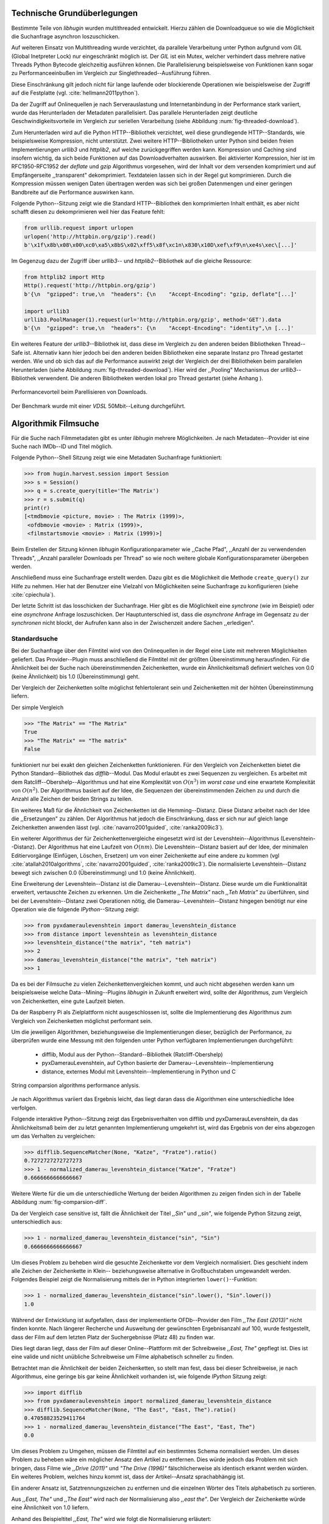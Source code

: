 ############################
Technische Grundüberlegungen
############################

Bestimmte Teile von *libhugin* wurden multithreaded entwickelt. Hierzu zählen
die Downloadqueue so wie die Möglichkeit die Suchanfrage asynchron
loszuschicken.

Auf weiteren Einsatz von Multithreading wurde verzichtet, da parallele
Verarbeitung unter Python aufgrund vom *GIL* (Global Inetpreter Lock) nur
eingeschränkt möglich ist. Der *GIL* ist ein Mutex, welcher verhindert dass
mehrere native Threads Python Bytecode gleichzeitig ausführen können. Die
Parallelisierung beispielsweise von Funktionen kann sogar zu Performanceeinbußen
im Vergleich zur Singlethreaded--Ausführung führen.

Diese Einschränkung gilt jedoch nicht für lange laufende oder blockierende
Operationen wie beispielsweise der Zugriff auf die Festplatte (vgl.
:cite:`hellmann2011python`).

Da der Zugriff auf Onlinequellen je nach Serverauslastung und Internetanbindung
in der Performance stark variiert, wurde das Herunterladen der Metadaten
parallelisiert. Das parallele Herunterladen zeigt deutliche
Geschwindigkeitsvorteile im Vergleich zur seriellen Verarbeitung (siehe
Abbildung :num:`fig-threaded-download`).

Zum Herunterladen wird auf die Python HTTP--Bibliothek verzichtet, weil diese
grundlegende HTTP--Standards, wie beispielsweise Kompression, nicht
unterstützt. Zwei weitere HTTP--Bibliotheken unter Python sind beiden freien
Implementierungen *urllib3* und *httplib2*, auf welche zurückgegriffen werden
kann.
Kompression und Caching sind insofern wichtig, da sich beide Funktionen auf das
Downloadverhalten auswirken. Bei aktivierter Kompression, hier ist im
RFC1950-RFC1952 der *deflate* und *gzip* Algorithmus vorgesehen, wird der Inhalt
vor dem versenden komprimiert und auf Empfängerseite ,,transparent"
dekomprimiert. Textdateien lassen sich in der Regel gut komprimieren. Durch die
Kompression müssen wenigen Daten übertragen werden was sich bei großen
Datenmengen und einer geringen Bandbreite auf die Performance auswirken kann.

Folgende Python--Sitzung zeigt wie die Standard HTTP--Bibliothek den
komprimierten Inhalt enthält, es aber nicht schafft diesen zu dekomprimieren
weil hier das Feature fehlt:

.. code-block:: python

   from urllib.request import urlopen
   urlopen('http://httpbin.org/gzip').read()
   b'\x1f\x8b\x08\x00\xc0\xa5\x8bS\x02\xff5\x8f\xc1n\x830\x10D\xef\xf9\n\xe4s\xec\[...]'


Im Gegenzug dazu der Zugriff über *urllib3*-- und *httplib2*--Bibliothek auf die
gleiche Ressource:

.. code-block:: python

   from httplib2 import Http
   Http().request('http://httpbin.org/gzip')
   b'{\n  "gzipped": true,\n  "headers": {\n    "Accept-Encoding": "gzip, deflate"[...]'

   import urllib3
   urllib3.PoolManager(1).request(url='http://httpbin.org/gzip', method='GET').data
   b'{\n  "gzipped": true,\n  "headers": {\n    "Accept-Encoding": "identity",\n [...]'

Ein weiteres Feature der *urllib3*--Bibliothek ist, dass diese im Vergleich zu
den anderen beiden Bibliotheken Thread--Safe ist. Alternativ kann hier jedoch
bei den anderen beiden Bibliotheken eine separate Instanz pro Thread gestartet
werden. Wie und ob sich das auf die Performance auswirkt zeigt der Vergleich der
drei Bibliotheken beim parallelen Herunterladen (siehe Abbildung
:num:`fig-threaded-download`). Hier wird der ,,Pooling" Mechanismus der
*urllib3*--Bibliothek verwendent. Die anderen Bibliotheken werden lokal pro
Thread gestartet (siehe Anhang ).

.. _fig-threaded-download

.. figure:: fig/threaded_download.png
    :alt: Performancevorteil beim Parallelisieren von Downloads.
    :width: 100%
    :align: center

    Performancevorteil beim Parellisieren von Downloads.

Der Benchmark wurde mit einer *VDSL* 50Mbit--Leitung durchgeführt.


#####################
Algorithmik Filmsuche
#####################

Für die Suche nach Filmmetadaten gibt es unter *libhugin* mehrere Möglichkeiten.
Je nach Metadaten--Provider ist eine Suche nach IMDb--ID und Titel möglich.

Folgende Python--Shell Sitzung zeigt wie eine Metadaten Suchanfrage
funktioniert:

.. code-block:: python

    >>> from hugin.harvest.session import Session
    >>> s = Session()
    >>> q = s.create_query(title='The Matrix')
    >>> r = s.submit(q)
    print(r)
    [<tmdbmovie <picture, movie> : The Matrix (1999)>,
     <ofdbmovie <movie> : Matrix (1999)>,
     <filmstartsmovie <movie> : Matrix (1999)>]

Beim Erstellen der Sitzung können *libhugin* Konfigurationparameter wie ,,Cache
Pfad", ,,Anzahl der zu verwendenden Threads", ,,Anzahl paralleler Downloads per
Thread" so wie noch weitere globale Konfigurationsparameter übergeben werden.

Anschließend muss eine Suchanfrage erstellt werden. Dazu gibt es die Möglichkeit
die Methode ``create_query()`` zur Hilfe zu nehmen. Hier hat der Benutzer eine
Vielzahl von Möglichkeiten seine Suchanfrage zu konfigurieren (siehe
:cite:`cpiechula`).

Der letzte Schritt ist das losschicken der Suchanfrage. Hier gibt es die
Möglichkeit eine *synchrone* (wie im Beispiel) oder eine *asynchrone* Anfrage
loszuschicken. Der Hauptunterschied ist, dass die *asynchrone* Anfrage im
Gegensatz zu der *synchronen* nicht blockt, der Aufrufen kann also in der
Zwischenzeit andere Sachen ,,erledigen".


Standardsuche
=============

Bei der Suchanfrage über den Filmtitel wird von den Onlinequellen in der Regel
eine Liste mit mehreren Möglichkeiten geliefert. Das Provider--Plugin muss
anschließend die Filmtitel mit der größten Übereinstimmung herausfinden. Für die
Ähnlichkeit bei der Suche nach übereinstimmenden Zeichenketten, wurde ein
Ähnlichkeitsmaß definiert welches von 0.0 (keine Ähnlichkeit) bis 1.0
(Übereinstimmung) geht.

Der Vergleich der Zeichenketten sollte möglichst fehlertolerant sein und
Zeichenketten mit der höhten Übereinstimmung liefern.

Der simple Vergleich

.. code-block:: python

    >>> "The Matrix" == "The Matrix"
    True
    >>> "The Matrix" == "The matrix"
    False


funktioniert nur bei exakt den gleichen Zeichenketten funktionieren. Für den
Vergleich von Zeichenketten bietet die Python Standard--Bibliothek das
*difflib*--Modul. Das Modul erlaubt es zwei Sequenzen zu vergleichen. Es
arbeitet mit dem Ratcliff--Obershelp--Algorithmus und hat eine Komplexität von
:math:`O(n^{3})` im *worst case* und eine erwartete Komplexität von
:math:`O(n^{2})`. Der Algorithmus basiert auf der Idee, die Sequenzen der
übereinstimmenden Zeichen zu und durch die Anzahl alle Zeichen der beiden
Strings zu teilen.

Ein weiteres Maß für die Ähnlichkeit von Zeichenketten ist die Hemming--Distanz.
Diese Distanz arbeitet nach der Idee die ,,Ersetzungen" zu zählen. Der
Algorithmus hat jedoch die Einschränkung, dass er sich nur auf gleich lange
Zeichenketten anwenden lässt (vgl. :cite:`navarro2001guided`,
:cite:`ranka2009ic3`).

Ein weiterer Algorithmus der für Zeichenkettenvergleiche eingesetzt wird ist der
Levenshtein--Algorithmus (Levenshtein--Distanz). Der Algorithmus hat eine
Laufzeit von :math:`O(nm)`. Die Levenshtein--Distanz basiert auf der Idee, der
minimalen Editiervorgänge (Einfügen, Löschen, Ersetzen) um von einer
Zeichenkette auf eine andere zu kommen (vgl :cite:`atallah2010algorithms`,
:cite:`navarro2001guided`, :cite:`ranka2009ic3`). Die normalisierte
Levenshtein--Distanz bewegt sich zwischen 0.0 (Übereinstimmung) und 1.0 (keine
Ähnlichkeit).

Eine Erweiterung der Levenshtein--Distanz ist die Damerau--Levenshtein--Distanz.
Diese wurde um die Funktionalität erweitert, vertauschte Zeichen zu erkennen.
Um die Zeichenkette *,,The Matrix"* nach *,,Teh Matrix"* zu überführen, sind bei
der Levenshtein--Distanz zwei Operationen nötig, die
Damerau--Levenshtein--Distanz hingegen benötigt nur eine Operation wie die
folgende *IPython*--Sitzung zeigt:

.. code-block:: python

    >>> from pyxdameraulevenshtein import damerau_levenshtein_distance
    >>> from distance import levenshtein as levenshtein_distance
    >>> levenshtein_distance("the matrix", "teh matrix")
    >>> 2
    >>> damerau_levenshtein_distance("the matrix", "teh matrix")
    >>> 1


Da es bei der Filmsuche zu vielen Zeichenkettenvergleichen kommt, und auch nicht
abgesehen werden kann um beispielsweise welche Data--Mining--Plugins *libhugin*
in Zukunft erweitert wird, sollte der Algorithmus, zum Vergleich von
Zeichenketten, eine gute Laufzeit bieten.

Da der Raspberry Pi als Zielplattform nicht ausgeschlossen ist, sollte die
Implementierung des Algorithmus zum Vergleich von Zeichenketten möglichst
performant sein.

Um die jeweiligen Algorithmen, beziehungsweise die Implementierungen dieser,
bezüglich der Performance, zu überprüfen wurde eine Messung mit den folgenden
unter Python verfügbaren Implementierungen durchgeführt:

    * difflib, Modul aus der Python--Standard--Bibliothek  (Ratcliff-Obershelp)
    * pyxDamerauLevenshtein, auf Cython basierte der Damerau--Levenshtein--Implementierung
    * distance, externes Modul mit Levenshtein--Implementierung in Python und C

.. _fig-stringcompare:

.. figure:: fig/algo_compare.pdf
    :alt: String comparsion algorithms.
    :width: 100%
    :align: center

    String comparsion algorithms performance anlysis.

Je nach Algorithmus variiert das Ergebnis leicht, das liegt daran dass die
Algorithmen eine unterschiedliche Idee verfolgen.

Folgende interaktive Python--Sitzung zeigt das Ergebnisverhalten von difflib und
pyxDamerauLevenshtein, da das Ähnlichkeitsmaß beim der zu letzt genannten
Implementierung umgekehrt ist, wird das Ergebnis von der eins abgezogen um das
Verhalten zu vergleichen:

.. code-block:: python

    >>> difflib.SequenceMatcher(None, "Katze", "Fratze").ratio()
    0.7272727272727273
    >>> 1 - normalized_damerau_levenshtein_distance("Katze", "Fratze")
    0.6666666666666667

Weitere Werte für die um die unterschiedliche Wertung der beiden Algorithmen zu
zeigen finden sich in der Tabelle Abbildung :num:`fig-comparsion-diff`.


.. figtable::
    :label: fig-comparsion-diff
    :caption: Ähnlichkeitswerte Ratcliff-Obershelp (links unten) und Damerau-Levenshtein (rechts oben)
    :alt: Ähnlichkeitswerte Ratcliff-Obershelp (links unten) und Damerau-Levenshtein (rechts oben)

    +---------------+--------------+------------+--------------+---------------+
    |               | **Superman** | **Batman** | **Iron-Man** | **Spiderman** |
    +===============+==============+============+==============+===============+
    | **Superman**  | 1.0          | 0.38       | 0.25         | 0.67          |
    +---------------+--------------+------------+--------------+---------------+
    | **Batman**    | 0.43         | 1.0        | 0.25         | 0.33          |
    +---------------+--------------+------------+--------------+---------------+
    | **Iron-Man**  | 0.38         | 0.29       | 1.0          | 0.22          |
    +---------------+--------------+------------+--------------+---------------+
    | **Spiderman** | 0.82         | 0.4        | 0.35         | 1.0           |
    +---------------+--------------+------------+--------------+---------------+

Da der Vergleich case sensitive ist, fällt die Ähnlichkeit der Titel *,,Sin"*
und *,,sin"*, wie folgende Python Sitzung zeigt, unterschiedlich aus:

.. code-block:: python

    >>> 1 - normalized_damerau_levenshtein_distance("sin", "Sin")
    0.6666666666666667

Um dieses Problem zu beheben wird die gesuchte Zeichenkette vor dem Vergleich
normalisiert. Dies geschieht indem alle Zeichen der Zeichenkette in Klein--
beziehungsweise alternative in Großbuchstaben umgewandelt werden. Folgendes
Beispiel zeigt die Normalisierung mittels der in Python integrierten
``lower()``--Funktion:

.. code-block:: python

    >>> 1 - normalized_damerau_levenshtein_distance("sin".lower(), "Sin".lower())
    1.0

Während der Entwicklung ist aufgefallen, dass der implementierte OFDb--Provider
den Film *,,The East (2013)"* nicht finden konnte. Nach längerer Recherche und
Ausweitung der gewünschten Ergebnisanzahl auf 100, wurde festgestellt, dass der
Film auf dem letzten Platz der Suchergebnisse (Platz 48) zu finden war.

Dies liegt daran liegt, dass der Film auf dieser Online--Plattform mit der
Schreibweise *,,East, The"* gepflegt ist. Dies ist eine valide und nicht
unübliche Schreibweise um Filme alphabetisch schneller zu finden.

Betrachtet man die Ähnlichkeit der beiden Zeichenketten, so stellt man fest,
dass bei dieser Schreibweise, je nach Algorithmus, eine geringe bis gar keine
Ähnlichkeit vorhanden ist, wie folgende *IPython* Sitzung zeigt:

.. code-block:: python

    >>> import difflib
    >>> from pyxdameraulevenshtein import normalized_damerau_levenshtein_distance
    >>> difflib.SequenceMatcher(None, "The East", "East, The").ratio()
    0.47058823529411764
    >>> 1 - normalized_damerau_levenshtein_distance("The East", "East, The")
    0.0

Um dieses Problem zu Umgehen, müssen die Filmtitel auf ein bestimmtes Schema
normalisiert werden. Um dieses Problem zu beheben wäre ein möglicher Ansatz den
Artikel zu entfernen. Dies würde jedoch das Problem mit sich bringen, dass Filme
wie *,,Drive (2011)"* und *"The Drive (1996)"* fälschlicherweise als identisch
erkannt werden würden. Ein weiteres Problem, welches hinzu kommt ist, dass der
Artikel--Ansatz sprachabhängig ist.

Ein anderer Ansatz ist, Satztrennungszeichen zu entfernen und die einzelnen
Wörter des Titels alphabetisch zu sortieren.

Aus *,,East, The"* und *,,The East"* wird nach der Normalisierung also *,,east
the"*. Der Vergleich der Zeichenkette würde eine Ähnlichkeit von 1.0 liefern.

Anhand des Beispieltitel *,,East, The"* wird wie folgt die Normalisierung
erläutert:

    1. Titel auf Kleinschreibung runter brechen →  ``'east, the'``
    2. Satztrennungszeichen wie ,,,", ,,-" und ,,:" werden entfernt → ``'east the'``
    3. Titel anhand der Leerzeichen aufbrechen und in Liste umwandeln → [``'east'``, ``'the'``]
    4. Liste alphabetisch sortieren und in Zeichenkette umwandeln → ``'east the'``

Wendet man diesen Ansatz auf ,,The East" und ,,East, The" an so erhält man in
beiden Fällen die Zeichenkette "east the". Die Umsetzung des Algorithmus bei der
Titelsuche löst das Problem beim OFDb--Provider. Der eben genannte Film wird
durch die Normalisierung gefunden und erscheint an der ersten Position.

Diese Vorgehensweise Normalisiert ebenso die Personensuche. Hier wird
beispielsweise der Name *,,Emma Stone"* und *,,Stone, Emma"* in beiden Fällen zu
der Zeichenkette ``'emma stone'``.

Die Anpassungen beim Zeichenkettenvergleich wirken sich auf die Performance aus.
Abbildung :num:`fig-finalstringcompare` zeigt den Performanceunterschied zum
ursprünglichen Algorithmus.

.. _fig-finalstringcompare:

.. figure:: fig/adjusted_algo_compare.pdf
    :alt: String comparsion algorithms.
    :width: 100%
    :align: center

    Angepasster Damerau-Levenshtein Algorithmus

.. raw:: Latex


Ein weiterer Punkt der bei der Suche von Filmen mit angegeben werden kann ist
das Erscheinungsjahr. Dieses wird verwendet um Suchergebnisse genauer zu
filtern. Wird der Titel und ein Erscheinungsjahr bei der Suche angegeben, so
kann der ,,richtige" Film näherungsweise durch das Erscheinungsjahr ermittelt
werden. Beispielsweise der Film ,,Drive (1997)", wenn hier zusätzlich das Jahr
,,2000" bei der Suche angegeben wird, für einen Film der vor ca. 10 Jahren
erschienen ist. Wird an erster Stelle jedoch der Film *,,Drive (2011)"*
erscheinen, da hier der Zeichenkettenunterschied geringer ist im Vergleich zur
Zeichenkette ,,1997". Folgende Python--Sitzung zeigt die Problematik:

.. code-block:: python

   >>> 1 - normalized_damerau_levenshtein_distance("Drive 2000", "Drive 2011")
   0.8
   >>> 1 - normalized_damerau_levenshtein_distance("Drive 2000", "Drive 1997")
   0.6

Bei separaten Betrachtung der Zeichenkette für das Jahr würde die Differenz noch
größer ausfallen, da die beiden Zeichenketten ,,1997" und "2000" keine
Ähnlichkeit aufweisen, die Zeichenketten ,,2000" und ,,2011" eine Ähnlichkeit
von 0.5 aufweisen würden.

Logisch betrachtet ist das Jahr ,,1997" jedoch viel näher an dem Gesuchten
Erscheinungsjahr. Was in Beispiel darauf hindeuten würde dass der Benutzer das
Exakte Jahr nicht mehr wusste, jedoch den Zeitraum mit einer Abweichung von drei
Jahren angeben konnte.

Die genannte Problematik äußert sich beispielsweise auch bei Film--Remakes oder
Filmen die beispielsweise mit einer Ungenauigkeit von +/- 1 Jahr auf einer
Plattform eingepflegt wurden. Dies passiert, laut Beobachtung des Autors,
manchmal wenn ein Film national Erfolg hatte und im Folgejahr dann International
publik wird. Hier kam es in der Vergangenheit zu Differenzen die bei der Pflege
der Metadaten aufgefallen sind. Dass dieser Umstand weiterhin präsent ist, zeigt
die Auswertung der der Stichprobe der Metadaten mehrerer Onlinequellen, siehe
Vergleich Metadaten verschiedener Onlinequellen.

Um das Problem ,,abzumildern" wird beim Selektieren der Ergebnisse das Jahr
einzeln betrachtet. Hier wird mittels der Fusionierungsfunktion

.. .. math::

..    penalty(year_a, year_b) = 1 - \frac{|year_a - year_b|}{max\left{year_a, year_b\right}

Strafwertung errechnet welche mit dem Raiting der Zeichenkette Multipliziert
wird. Somit wird eine geringe Jahresdifferenz nach oben oder unten nur sehr
gering bewertet. Je höher jedoch der Abstand zum angegebenen Jahr, desto höher
ist die Strafwertung. Das Jahr fließt jedoch nicht so stark in die Wertung ein,
es wird hier lediglich zur Unterstützung beim Filtern der Ergebnismenge
verwendet.


.. figtable::
    :label: fig-rating
    :caption: Vergleich Rating von Suchergebnissen mit und ohne Jahresgewichtung.
    :alt: Vergleich Rating von Suchergebnissen mit und ohne Jahresgewichtung.
    :spec: l | l | l

    +------------------+---------------------------+----------------------------+
    | **Titel**        | **Rating mit Gewichtung** | **Rating ohne Gewichtung** |
    +==================+===========================+============================+
    | Matrix 1999      | 1.0                       | 1.0                        |
    +------------------+---------------------------+----------------------------+
    | Matrix 2000      | 0.983                     | 0.636                      |
    +------------------+---------------------------+----------------------------+
    | Matrix 1997      | 0.967                     | 0.909                      |
    +------------------+---------------------------+----------------------------+
    | Matrix 2001      | 0.967                     | 0.636                      |
    +------------------+---------------------------+----------------------------+
    | Matrix, The 1999 | 0.7                       | 0.538                      |
    +------------------+---------------------------+----------------------------+
    | The Matrix 2013  | 0.467                     | 0.467                      |
    +------------------+---------------------------+----------------------------+
    | The East 1999    | 0.438                     | 0.538                      |
    +------------------+---------------------------+----------------------------+


Abbildung :num:`fig-rating` zeigt am Beispiel vom Film *,,Matrix 1999"* , wie
sich die Gewichtung positiv auf das Filtern der Suchergebnisse auswirkt.

IMDb--ID Suche
==============

Ob die Suche nach der IMDb--ID möglich ist hängt von der jeweiligen Onlinequelle
ab. Onlinequellen wie TMDb, OFDb oder auch OMDb unterstützen direkt die Suche
über die IMDB--ID. Andere Onlinequellen wie das filmstarts-- oder
Videobuster--Portal unterstützen keine Suche über IMDb--ID. Es ist prinzipiell
nur eine Suche über IMDb--ID möglich wenn diese von der jeweiligen Onlinequelle
direkt angeboten wird.

Um dieses Problem abzumildern und eine onlinequellenübergreifende Möglichkeit
über die IMDb--ID zu ermöglichen bietet die *libhugin--harvest*--Bibliothek die
Möglichkeit den sogenannten ,,Lookup--Mode" zu aktivieren.

Hierbei wird intern vor der Metadatensuche ein sogenannter *Lookup* durchgeführt
um zu der gesuchten IMDB--ID den passenden Filmtitel zu ermitteln. Prinzipiell
gibt es hier die Möglichkeit über eine Suche auf *IMDb.com* den Entsprechenden
Titel zu ermitteln. Die Filme auf der Seite sind jeweils unter der jeweiligen
IMDb--ID eingepflegt. Eine URL für den Film mit der IMDb--ID ``tt1602613`` für
den Film *,,Only god forgives (2013)"* ist wie folgt aufgebaut:

    * http://www.imdb.com/title/tt1602613

Wenn also der *Lookup--Mode* aktiviert wird, wird vor dem eigentlichen
Herunterladen über die Provider ein *Loockup* über ``http://imdb.com``
getriggert. Hierbei wird die URL aus der zu suchenden ID zusammengesetzt und
ein IMDb Anfrage darüber gestartet. Anschließend wird auf den zurückgelieferten
Inhalt ein Regulärer Ausdruck ausgeführt, welcher die Zeichenketten bestehend
aus "<Titelname> <(4-stellige Jahreszahl)>", extrahiert.

Der algorithmische Ansatz schaut unter Python wie folgt aus:

.. code-block:: python

   >>> imdbid = "tt1602613"  # id for only god forgives
   >>> request = requests.get('http://www.imdb.com/title/{}'.format(imdbid))
   >>> title, year = re.search('\>(.+?)\s*\((\d{4})', request.text).groups()
   >>> print(title, year)
   'Only God Forgives 2013'


Unschärfesuche
==============

Die Onlinequellen der implementierten Provider, TMDb, IMDb, OFDb, OMDb,
Filmstarts und Videobuster benötigen exakte Suchanfragen. Bei einem Tippfehler
wie *,,Only good forgives"* (Originaltitel: *,,Only god forgives"*), wird der Film
von den genannten Online--Plattformen nicht gefunden. Diesen Fehler clientseitig
zu beheben ist schwierig, man müsste eine große Datenbank an Filmtitel pflegen
und aktuell halten, und könnte so mit Hilfe dieser den Fehler vom Benutzer
korrigieren indem alternativ die ähnlichste Zeichenkette aus der Datenbank
nehmen würde. Mit der normalisierten Damerau--Levenshtein Ähnlichkeit die
*libhugin* zum Zeichenkettenvergleich anbietet hätte die falsche Anfrage eine
Ähnlichkeit von 0.94.

Eine lokale beziehungsweise zentrale Datenbank aufzubauen wäre möglich, da die
Informationen beziehungsweise Metadaten Online auf vielen Plattformen verfügbar
sind. Diese Datenbank aktuell zu halten ist jedoch schwierig, da nicht bekannt
ist auf welchen Plattformen ein Film überhaupt gepflegt ist beziehungsweise wie
aktuell die gepflegten Informationen sind.

Um dieses Problem trotz der genannten Schwierigkeiten zu lösen bedient sich
*libhugin* eines anderen Ansatzes. *Libhugin* delegiert die Information, wie es
ein Mensch auch machen würde, an eine Suchmaschine. In konkreten Fall wird ein
hierbei ein *Lookup* über die Suchmaschine von Google getriggert.

Über die *,,I'm Feeling Lucky"*--Funktionalität erlaubt es Google über Parameter
die Suchanfrage so zu konfigurieren, dass als Antwort keine Liste mit
Suchergebnissen zurückgeliefert wird, sondern die Seite mit der höchsten
Übereinstimmung zum Suchergebnis. Hierzu muss die Suchanfrage die Option
``btnI=1`` als URL--Queryparameter enthalten. Folgendes Beispiel zeigt die
Suchanfrage zum Wikipedia--Artikel ,,Hauskatze" mit Parameter für die *,,I'm
Feeling Lucky"*--Funktionalität:

    * http://www.google.com/search?hl=de&q=Hauskatze&btnI=1

Gibt man diese URL direkt im Browser ein, so wird direkt der Wikipedia--Artikel
zur Hauskatze [#f1]_ angezeigt.

*Libhugin* bedient sich dieser Funktionalität und führt einen *Lookup* mit den
Parametern *Filmtitel*, *Erscheinungsjahr*, *imdb* und *movie*. Anschließend
wird die zurückgegebene URL betrachtet, und aus dieser die IMDb--ID extrahiert.

Folgende *IPython*--Sitzung zeigt den Ansatz:

.. code-block:: python


    >>> fmt = 'http://www.google.com/search?hl=de&q={title}+{year}+imdb+movie&btnI=1'
    >>> url = requests.get(fmt.format(title='Drive', year='2011'))).url
    >>> imdbid = re.findall('\/tt\d*/', url)
    >>> imdbid.pop().strip('/')
    'tt0780504'

Hier wurde der Ansatz gewählt die IMDb--ID aus der URL mit einem Regulärem
Ausdruck zu parsen. Dies erspart das parsen des kompletten Dokuments.
Anschließen wird die Suche mit der IMDb--ID normal fortgesetzt. Alternativ wäre
hier der Ansatz über dem Filmtitel, wie beim IMDb--ID zu Titel *Lookup* möglich.


Normalisierung der Metadaten
============================

Die Normalisierung der Metadaten aus unterschiedlichen Quellen ist sehr
schwierig, da es bei den Filmmetadaten keinen einheitlichen Standard gibt. Um
fehlerhafte oder fehlende Metadaten über unterschiedliche Quellen zu ergänzen,
müssen die Metadaten normalisiert werden. Dieses Problem wird nun Anhand vom
Genre Attribut, welches in der internen Metadaten--Datenbank des XBMC abgelegt
wurde, beispielhaft erklärt.

Wird beispielsweise der Spielfilm ,,The Matrix (1999)" über drei verschiedene
Onlinequellen bezogen, so erhält man, falls das Genre ,,Science Fiction" bei den
jeweiligen Quellen gepflegt wurde, oft eine unterschiedliche Schreibweise.

    * TMDb (www.themoviedb.org): Science Fiction
    * IMDb (www.imdb.com): Sci--Fi
    * OFDb (www.ofdb.de): Science--Fiction

Wird nun der Film ,,The Matrix (1999)" über TMDb bezogen und der Film ,,Matrix
Revolutions (2003)" über IMDb, weil er beispielsweise bei TMDb nicht gepflegt
ist, so wird in diesem Fall das Genre mit den zwei unterschiedlichen
Schreibweisen ,,Science Fiction" und ,,Sci--Fi" bezogen.

Durch diesen Umstand werden die Genreinformation redundant in der Datenbank
XBMC--Center abgelegt. Es ist nicht mehr möglich dieses Filmgenre eindeutig
zu identifizieren. Es ist somit weder eine Gruppierung nach diesem Genre noch
eindeutige eindeutige Filterung möglich.

Dieses Problem betrifft grundsätzlich alle Filmmetadaten Attribute, jedoch
lassen sich andere Attribute wie die Inhaltsbeschreibung problemlos austauschen,
diese von Natur aus individuell und sich somit nicht normalisieren lässt.

Da das Filmgenre, neben der Inhaltsbeschreibung, zu den wichtigsten
Auswahlkriterien bei Filmen zählt, wurde hier bei *libhugin* ein statisches
Konzept der Normalisierung umgesetzt.

Die Normalisierung bei *libhugin* bildet hierzu jedes Genre einer Onlinequelle
auf einem Globalen Genre ab. Die Normalisierung erfolgt über eine statische
Genre--Tabelle, welche der Autor eines Provider--Plugins (Plugin um eine
bestimmte Onlinequellen anzusprechen) bereitstellen muss. Der Nachteil dieser
Variante ist, dass das Genre--Spektrum der Onlinequelle bekannt sein muss.

Das Provider Genre wird über einen Index auf einem globalen Genre abgebildet.
Die Abbildung :num:`fig-genrenorm` zeigt konzeptuell die Vorgehensweise beim
,,Normalisieren" der Genreinformationen am Beispiel von OFDb.

.. _fig-genrenorm

.. figure:: fig/genre_norm.pdf
    :alt: Normalisierung der Genreinformationen anhand statischer Mapping-Tabellen.
    :width: 100%
    :align: center

    Normalisierung der Genreinformationen anhand statischer Mapping-Tabellen.

Wird keine ,,Genremapping--Tabelle" bereitgestellt, so kann das Genre nicht
normalisiert werden. In diesem Fall kann es zu der oben genannten Problematik
kommen. Das Genremapping muss pro Sprache gepflegt werden, der Prototyp besitzt
im aktuellen Zustand eine globale Genre--Tabelle für die deutsche und die
englische Sprache.

Ein weiterer Ansatz bei der Genrenormalisierung war die automatische Erkennung
des Genres Anhand der Wortähnlichkeit. Dies erwies sich jedoch als nicht
praxistauglich. Eine automatische Genreerkennung benötigt eine Wortschatz aus
Referenz--Genres, mit welchen das ,,unbekannte" Provider--Genre verglichen werden
muss. Bei Genres wie Science Fiction, Drama oder Thriller funktioniert das
System noch relativ gut, komme aber seltene oder unbekannte Genrenamen wie
,,Mondo" oder ,,Suspense" hinzu, kann je nach Referenz--Wortschatz keine
Übereinstimmung mehr erfolgen. Hier wäre noch eine semiautomatischer Ansatz
denkbar, welcher automatisiert Genres erkennt und im Fall eines Unbekannten
Genres dieses in eine Liste aus nicht zugeordneten Genres hinzufügt, welche dann
vom Benutzer ,,korrigiert" werden kann. Dies ist jedoch bei einer
Software--Bibliothek wie sie durch *libhugin* bereitgestellt wird, weniger
praktikabel.

Ein weiteres Problem das hier jedoch hinzu kommt ist, dass das ,,Genre" an sich
in keiner Form standardisiert ist. Je nach Onlinequelle gibt es
Genrebezeichnungen wie Animationsfilm oder Kinderfilm, welche jedoch im engeren
Sinne aber nicht zum ,,Filmgenre"--Begriff gezählt werden dürften. Des Weiteren
kommt hinzu, dass über die Jahre immer wieder neue Genre entstanden sind. Hier
muss also durch den Endbenutzer sichergestellt werden welches Globale Mapping
verwendet werden soll.



Suchstrategien
==============

Der Prototyp der Bibliothek unterstützt zwei verschiedene Suchstrategien. Eine
*,,deep"*--Strategie und eine *,,flat"*--Strategie. Diese beiden Strategien
sollen dem Benutzer die Kontrolle über die ,,Suchtrefferart" geben.

Jedes Provider--Plugin hat  eine vom Benutzer vergebene Priorität. Dieses ist im
Prototypen von *libhugin* manuell vergeben worden. Die Priorität ist ein
Integer--Wert im Bereich 0-100. Je höher die Priorität desto mehr wird ein
Provider beim abschließenden Filtern der Ergebnisse berücksichtigt.

Die gefundenen Ergebnisse können einerseits nach Provider--Priorität betrachtet
oder aber nach ,,Ergebnisqualität" betrachtet werden. Aus diesem Grund wurde die
*,,deep"*-- und die *,,flat"*--Suchstrategie implementiert.

Die *,,deep"*--Strategie sortiert die Provider nach Priorität und die Ergebnisse
innerhalb der jeweiligen Provider nach Übereinstimmung mit dem Suchstring.
Anschließend werden die Ergebnisse angefangen beim Provider mit der höchsten
Priorität zurückgeliefert bis die gewünschte Anzahl an Ergebnissen zurückgegeben
wurde.

Das folgende Beispiel zeigt das tatsächliche Ergebnis der im *libhugin*--Prototyp
implementierten ,,deep" Strategie:

.. code-block:: python

    >>> from hugin.harvest.session import Session
    >>> s = Session()
    >>> q = s.create_query(title="drive", amount=7, strategy='deep')
    >>> s.submit(q)
    [<tmdbmovie <movie, picture> : Drive (2011)>,
     <tmdbmovie <movie, picture> : Drive (1998)>,
     <tmdbmovie <movie, picture> : Drive (2002)>,
     <ofdbmovie <movie> : Drive (2011)>,
     <ofdbmovie <movie> : Drive [Kurzfilm] (2011)>,
     <ofdbmovie <movie> : Drive (1997)>,
     <filmstartsmovie <movie> : Drive (2011)>]

.. _fig-searchstrategy:

.. figure:: fig/searchstrategy.pdf
    :alt: Suchstrategien. Suche nach dem Film ,,Drive (2011)" mit der Begrenzung der Suchergebnisse auf fünf.
    :width: 80%
    :align: center

    Suchstrategien. Suche nach dem Film ,,Drive (2011)" mit der Begrenzung der Suchergebnisse auf fünf.

Bei der *,,flat"*--Strategie werden die Provider und Ergebnisse auf die gleiche
Art wie bei der *,,deep"*--Strategie sortiert. Anschließend werden aber jeweils
die Ergebnisse mit der größten Übereinstimmung iterativ, angefangen beim
Provider mit der höchsten Priorität, zurückgeliefert bis die gewünschte Anzahl
erreicht ist. Abbildung :num:`fig-searchstrategy` visualisiert die
Vorgehensweise der beiden Strategien.

Das folgende Beispiel zeigt das tatsächliche Ergebnis der im *libhugin*--Prototyp
implementierten ,,flat" Strategie:

.. code-block:: python

    >>> from hugin.harvest.session import Session
    >>> s = Session()
    >>> q = s.create_query(title="drive", amount=7, strategy='flat')
    >>> s.submit(q)
    [<tmdbmovie <movie, picture> : Drive (2011)>,
     <ofdbmovie <movie> : Drive (2011)>,
     <filmstartsmovie <movie> : Drive (2011)>,
     <omdbmovie <movie> : Drive (2011)>,
     <videobustermovie <movie> : Drive (2011)>,
     <tmdbmovie <movie, picture> : Drive (1998)>,
     <ofdbmovie <movie> : Drive [Kurzfilm] (2011)>]



Libhugin harvest Plugins
========================

Die bisher erläuterten Ansätze und Algorithmen werden direkt durch *libhugin*
realisiert oder als Hilfsfunktionen bereitgestellt. Des weiteren wurden
Postprocessor--Plugins geschrieben, welche weitere Probleme der
Metadatenbeschaffung angehen. Ob der Benutzer ein Plugin nutzen möchte
beziehungsweise welche Plugins der Benutzer nutzen möchte bleibt ihm überlassen.
Durch die einfach gestalteten Schnittstellen ist es problemlos möglich
*libhugin* um ein eigenes Plugin mit gewünschter Funktionalität zu erweitern.

Das Postprocessor--Plugin *,,Compose"* ist ein Plugin welches es erlaubt dem
Benutzer verschiedene Metadatenquellen zusammen zu führen. Dies ist im
*libhugin* Protoypen auf zwei verschiedene Arten möglich.

Das ,,automatische" Zusammenführen der Daten, hierbei werden die gefundenen
Suchergebnisse nach IMDb--ID gruppiert. Dies ,,garantiert", dass die Metadaten
nur zwischen gleichen Filmen ausgetauscht werden.

Findet der höchstpriorisierte Provider Metadaten zu einem Film, fehlt jedoch die
Inhaltsbeschreibung, so wird diese, durch den nächst niedriger priorisierten
Provider der eine Inhaltsbeschreibung besitzt, ergänzt. Abbildung :num:`compose`
zeigt grob das Konzept des *Compose*--Plugins. Zuerst wird eine
Ergebnisobjekt--Kopie vom Provider mit der höchsten Priorität erstellt,
anschließend werden fehlende Attribute durch Attribute der anderen
Ergebnisobjekte ergänzt soweit diese vorhanden sind. Dabei erfolgt die Suche
*iterativ*, anfangend beim Provider mit der nächst niedrigeren Priorität.

.. _fig-compose

.. figure:: fig/compose.pdf
    :alt: Automatisches ergänzen fehlender Attribute mittels Compose-Plugin mit Genre Zusammenführung
    :width: 80%
    :align: center

    Automatisches ergänzen fehlender Attribute mittels Compose-Plugin mit Genre Zusammenführung

Nach dem Befüllen der fehlenden Attribute wird das Genre zusammengeführt.
Dies passiert indem die normalisierten Genres der verschiedenen
Provider--Ergebnisse zu einer Liste aus Genres dieser zusammengeführt werden.

Eine zweite Möglichkeit neben dem automatischen Zusammenführen von Attributen
verschiedener Provider ist die Angabe eine benutzerdefinierten Profilmaske.
Diese Profilmaske ist eine Hash--Tabelle mit den jeweiligen Attributen als
Schlüssel und den gewünschten Providern als Wert. Folgende Python Notation gibt
an, dass der Standardanbieter TMDb sein soll und die Inhaltsbeschreibung immer
vom Provider OFDb befüllt, wenn dieser keine besitzt soll das Ergebnis des
OMDb--Provider genommen werden.

.. code-block:: python

   profile_mask = {
        'default':['tmdbmovie'],            # Grundkopie von TMDb
        'plot': ['ofdbmovie', 'omdbmovie']  # Plot von ofdb oder omdb
   }

Um die Postprocessor--Plugins vollständig zu benennen, existiert noch ein
*,,Trim"*--Plugin. Dieses iteriert über alle Attribute eines Ergebnisobjekts und
entfernt dabei mittels der Python ``strip()``--Funktion die führenden und
nachstehenden Leerzeichen.

Auf weitere Algorithmik welche innerhalb der Converter--Plugins realisiert ist
wird aufgrund ihrer Einfachheit nicht weiter eingegangen. Hier werden jeweils
nur Formatierungen der Ergebnisobjekte in ein bestimmtes Ausgabeformat wie
beispielsweise XML, durchgeführt.

Libhugin analyze plugins
========================

Der *libhugin--analyze* Teil der Bibliothek ist für das nachträgliche bearbeiten
von Metadaten gedacht. Insbesondere ist dieser Teil der Bibliothek konzipiert
worden um automatisiert große Filmsammlungen von mehreren hundert Filmen
möglichst automatisiert mit wenig Aufwand pflegen zu können. Dabei werden die
Daten mittels eine import/export--Funktion, die vom Benutzer bereitgestellt
werden muss, in eine interne Datenbank importiert. Auf diesen Metadaten können
dann Analysen sowie Modifikationen durchgeführt werden. Anschließend werden die
modifizierten Daten mit Hilfe der vom Benutzer bereitgestellten Funktion wieder
in das Produktivsystem exportiert.

Die Analyzer--Plugins analysieren die Metadaten und schreiben die neu gewonnenen
Informationen in eine dafür vorgesehene Liste.

**Keywordextract--Plugin**: Plattformen wie TMDb bieten neben den eigentlichen
Metadaten auch oft zusätzliche Informationen zu Filmen. Ein Attribut, welches
beim ,,Stöbern" oder der Auswahl eines Filmes hilfreich sein kann, sind
Schlüsselwörter.

Alternativ zu Providern die Schlüsselwörter für Filme anbieten, gibt es auch die
Möglichkeit Schlüsselwörter aus Texten automatisiert zu Extrahieren. Hier zu
gibt es eine verschiedene Algorithmen, jedoch werden hier zur Extraktion der
Schlüsselwörter meistens sprachabhängige Korpora (Wort--Datenbanken) benötigt
(vgl. :cite:`steinautomatische`).

Ein weiterer Algorithmus der ohne Korpus auskommt und dabei ähnlich gute
Ergebnisse wie die korporabasierten Algorithmen liefert, ist der
RAKE--Algorithmus (Rapid Automatic Keyword Extraction), vgl.
:cite:`rose2010automatic`, :cite:`berry2010text`.

Hier wurde eine bereits existierende Implementierung in Kooperation mit dem
Kommilitonen, Christopher Pahl, reimplementiert. Hier wird der Algorithmus zur
Extraktion von Schlüsselwörtern aus Liedtexten verwendet, vgl :cite:`bacpahl`.
Der Algorithmus wurde um das automatische Laden einer *Stoppwortliste* und einen
*Stemmer* erweitert.

*Stoppwörter*, sind Wörter die sehr häufig auftreten und somit keine Relevanz
für die Erfassung des Dokumentinhalts besitzen.  Libhugin verwendet hier die
Stoppwortlisten verschiedener Sprachen von der Université de Neuchâtel [#f2]_.

*Stemming* ist ein Verfahren im Information Retrieval bei dem die Wörter auf
ihren gemeinsamen Wortstamm zurückgeführt werden.

Die Funktionsweise des RAKE--Algorithmus, analog zu :cite:`bacpahl`:

1. Aufteilung des Eingabetextes in Sätze anhand von Interpunktionsregeln.
2. Extrahieren von *Phrasen* aus den jeweiligen Sätzen. Eine *Phrase* ist eine Sequenz aus nicht Stoppwörtern.
3. Berechnung eines *Scores* für jedes Wort einer *Phrase* aus dem *Degree* und
   der *Frequency* eines Wortes. :math:`P`  entspricht der Menge aller Phrasen,
   :math:`\vert p\vert` ist die Anzahl der Wörter einer Phrase.


   .. math::

      degree(word) = \sum_{p \in P} \left\{\begin{array}{cl} \vert p\vert, & \mbox{falls } word \in p\\ 0, & \mbox{sonst} \end{array}\right.

   .. math::

      frequency(word) = \sum_{p \in P} \left\{\begin{array}{cl} 1, & \mbox{falls } word \in p\\ 0, & \mbox{sonst} \end{array}\right.

   .. math::

      score(word) = \frac{degree(word)}{frequency(word)}


4. Berechnung des *Scores* für jede Phrase. Dieser definiert sich durch die
   Summe aller Wörter--*Scores* innerhalb einer Phrase.


Im Gegensatz zur Extraktion von Schlüsselwörtern aus Liedtexten werden bei der
Extraktion aus der Film--Inhaltsbeschreibung die Sätzen nur anhand von
Interpunktionsregeln getrennt, Zeilenumbrüche zählen hier nicht als
Trennzeichen.

Folgende Inhaltsbeschreibung findet sich für den Film :math:`\pi` (1998) auf
TMDb:

    *Mathematikgenie Max Cohen steht kurz vor der Entschlüsselung eines numerischen
    Systems, das die Struktur von Zufall und Chaos aufdecken könnte. Mit diesem Code
    ließen sich nicht nur die Abläufe des Universums erklären, sondern auch
    Börsenbewegungen voraussagen. Bald sieht sich Max durch skrupellose
    Wall-Street-Haie verfolgt, aber auch eine religiöse Sekte und der Geheimdienst
    sind ihm auf den Fersen. Seine mentale Gesundheit leidet, er schlingert mehr und
    mehr in den Wahnsinn. Als es ihm gelingt, den 216-stelligen Code zu knacken,
    macht er eine Entdeckung, für die alle bereit sind, ihn zu töten...*

Tabelle :num:`fig-keywords` zeigt die relevanten (*Score* > 1.0) Schlüsselwörter
die aus dem oben genannten Text mittels RAKE--Algorithmus extrahiert wurden.

.. figtable::
    :label: fig-keywords
    :caption: Extrahierte Schlüsselwörter aus der Inhaltsbeschreibung des Films Pi (1998).
    :alt: Extrahierte Schlüsselwörter aus der Inhaltsbeschreibung des Films Pi (1998).

    +-----------+----------------------------------------------+
    | **Score** | **Schlüsselwörter**                          |
    +===========+==============================================+
    | 14.500    | ('mathematikgenie', 'max', 'cohen', 'steht') |
    +-----------+----------------------------------------------+
    | 9.000     | ('mentale', 'gesundheit', 'leidet')          |
    +-----------+----------------------------------------------+
    | 4.000     | ('code', 'ließen')                           |
    +-----------+----------------------------------------------+
    | 4.000     | ('börsenbewegungen', 'voraussagen')          |
    +-----------+----------------------------------------------+
    | 4.000     | ('chaos', 'aufdecken')                       |
    +-----------+----------------------------------------------+
    | 4.000     | ('numerischen', 'systems')                   |
    +-----------+----------------------------------------------+
    | 4.000     | ('haie', 'verfolgt')                         |
    +-----------+----------------------------------------------+
    | 4.000     | ('universums', 'erklären')                   |
    +-----------+----------------------------------------------+
    | 4.000     | ('stelligen', 'code')                        |
    +-----------+----------------------------------------------+
    | 4.000     | ('religiöse', 'sekte')                       |
    +-----------+----------------------------------------------+
    | 4.000     | ('skrupellose', 'wall')                      |
    +-----------+----------------------------------------------+
    | 2.500     | ('max')                                      |
    +-----------+----------------------------------------------+

Im Vergleich zu den automatisch extrahierten Schlüsselwörtern sind auf der TMDb
Plattform folgende Schlüsselwörter Sprache gepflegt:

        *hacker, mathematician, helix, headache, chaos theory, migraine, torah, börse,
        mathematics, insanity, genius*

**Filetypeanalyze--Plugin:** Dieses Plugin dient dazu Datei--Metadaten aus
Filmdateien zu extrahieren. Da dies ein nicht triviales Problem ist,
implementiert der *libhugin--analyze* Prototyp diese Funktionalität mit Hilfe
des Tools hachoir-metadata. Dieses Tool basiert auf der ,,Hachoir"--Bibliothek
welche verschiedener Metadaten aus Multimedia--Dateien unterstützt. Das
*Filetypeanalyze*--Plugin führt das ``Hachoir--metadata``--Kommandozeilen Tool
aus welches folgenden Output liefert:

.. code-block:: bash

    hachoir-metadata --raw Sintel.2010.1080p.mkv
    Common:
    - duration: 0:14:48.032000
    - creation_date: 2011-04-25 12:57:46
    - producer: mkvmerge v4.0.0 ('The Stars were mine') built on Jun 17 2010 18:47:20
    - producer: libebml v1.0.0 + libmatroska v1.0.0
    - mime_type: video/x-matroska
    - endian: Big endian
    video[1]:
    - width: 1920
    - height: 818
    - compression: V_MPEG4/ISO/AVC
    audio[1]:
    - title: AC3 5.1 @ 640 Kbps
    - nb_channel: 6
    - sample_rate: 48000.0
    - compression: A_AC3
    subtitle[1]:
    - language: German
    - compression: S_TEXT/UTF8

Diese Ausgabe wird vom Plugin extrahiert und die Relevanten Informationen wie
Auflösung, Laufzeit, et cetera.

**Langidentify--Plugin:** Das Plugin erkennt die Sprache des übergebenen Textes.
Es ist für die Analyse der Sprache der Inhaltsbeschreibung gedacht. Mittels dem
Plugin können große Filmsammlungen mit mehreren tausend Filmen analysiert werden
und nicht vorhandene oder in einer unerwünschten Sprache gepflegte Metadaten in
wenigen Sekunden identifiziert werden. Das Plugin verwendend die die Python
Bibliothek ``guess_language-spirit``, welche die Sprache anhand von
Sprachstatistiken erkennt. Die zusätzliche optionale Bibliothek ``pyEnchant``
kann von ``guess_language-spirit`` verwendet um Texte mit weniger als 20 Zeichen
zu erkennen. ``Enchant`` ist eine Bibliothek welche auf verschiedene
Sprachbibliotheken zugreifen kann.

.. code-block:: python

    guess_language("Der Elfenkauz ist die einzige Art der Eulengattung der Elfenkäuze.")
    'de'

Die Modifier--Plugins modifizieren direkt die Metadaten. Hier wurde ein Plugin
zum ,,bereinigen" von Inhaltsangaben entwickelt, welches mittels Regulärer
Ausdrücke (vgl. :cite:`friedl2009regulare`) unerwünschte in Klammern stehende
Inhalte entfernt. Die genaue Algorithmus hierfür schaut wie folgt aus:

.. code-block:: python

    >>> import re
    >>> text  = "Die Elfenkäuzin (Micrathene Whitneyi) ist die einzige ihrer Gattung."
    >>> re.sub('\s+\(.*?\)(\s*)', '\g<1>', text)
    'Die Elfenkäuzin ist die einzige ihrer Gattung.'


Je nach Metadatenquelle finden sich hinter den jeweiligen Rollennamen, die Namen
der Schauspieler in Klammen.  Der Einsatz dieses Plugins soll eine
einheitlichere Basis für weitere Untersuchungen der Inhaltsbeschreibung zwischen
allen Metadatenquellen ermöglichen.

Des weiteren gibt es noch die experimentellen Comparator--Plugins welche für den
Vergleich von Metadaten untereinander gedacht sind. Dieser Teil ist im
Prototypen noch nicht endgültig ausgebaut. Ziel ist es hier über verschiedene
Data--Mining--Algorithmen neue Erkenntnisse durch den Vergleich von Metadaten
untereinander zu gewinnen um beispielsweise Empfehlungen für ähnliche Filme
aussprechen zu können.

Aktuell gibt es ein ``KeywordCompare``--Plugin welches die Schlüsselwörter
verschiedener Filme vergleicht um eine Ähnlichkeit zu ermitteln.
Der Ansatz über Schlüsselwörter ähnliche Filme zu finden, hat bisher keine
nennenswerten Erkenntnisse liefern können.

Das Comparator--Plugin ``GenreCompare`` versucht anhand vom Genre, Ähnlichkeiten
zwischen Filmen zu ermitteln. Die bisherigen Ergebnisse hier sind je nach
verwendeter Metadatenquelle unterschiedlich gut. Je feingranularer das Genre bei
einem Anbieter gepflegt ist, umso *,,ähnlicher"* ist die Grund--Thematik. Ein
Film der als Genre nur ,,Drama" gepflegt hat, kann zusätzlich in die Richtung
Horror, Erotik, Thriller oder eine weitere nicht spezifizierte Richtung von der
Handlung gehen.

Zusammenfassend kann gesagt werden, dass sich der Vergleich über das Genre zum
aktuellen Zeitpunkt im Prototypen nur für die Eingrenzung der Filmauswahl auf
ein bestimmtes Genre--Schema eignet.



.. rubric:: Footnotes

.. [#f1] http://de.wikipedia.org/wiki/Hauskatze
.. [#f2] http://members.unine.ch/jacques.savoy/clef/index.html
